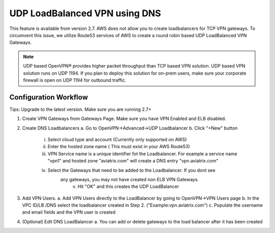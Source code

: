 .. meta::
   :description: DNS UDP LoadBalancer Reference Design
   :keywords: DNS VPN, Route 53, VPN, aviatrix, remote user vpn, openvpn, user vpn



==============================
UDP LoadBalanced VPN using DNS
==============================

This feature is available from version 2.7. AWS does not allow you to create
loadbalancers for TCP VPN gateways. To circumvent this issue, we utilize
Route53 services of AWS to create a round robin based UDP LoadBalanced
VPN Gateways.

.. Note:: UDP based OpenVPN® provides higher packet throughput than TCP based VPN solution. UDP based VPN solution runs on UDP 1194. If you plan to deploy this solution for on-prem users, make sure your corporate firewall is open on UDP 1194 for outbound traffic.  


Configuration Workflow
======================

Tips: Upgrade to the latest version. Make sure you are running 2.7+

1. Create VPN Gateways from Gateways Page. Make sure you have VPN Enabled and ELB disabled.

2. Create DNS Loadbalancers
   a. Go to OpenVPN->Advanced->UDP Loadbalancer
   b. Click "+New" button
   
        i. Select cloud type and account (Currently only supported on AWS)
        ii. Enter the hosted zone name ( This must exist in your AWS Route53)
        iii. VPN Service name is a unique identifier fot the Loadbalancer. For example
             a service name "vpn1" and hosted zone "aviatrix.com" will create a DNS entry
             "vpn.aviatrix.com"
        iv. Select the Gateways that need to be added to the Loadbalancer. If you dont see
             any gateways, you may not have created non ELB VPN Gateways.
	      v. Hit "OK" and this creates the UDP LoadBalancer
3. Add VPN Users.
   a. Add VPN Users directly to the LoadBalancer by going to OpenVPN->VPN Users page
   b. In the VPC ID/LB /DNS select the loadbalancer created in Step 2. ("Example:vpn.aviatrix.com")
   c. Populate the username and email fields and the VPN user is created
4. (Optional) Edit DNS LoadBalancer
   a. You can add or delete gateways to the load balancer after it has been created

.. disqus::

